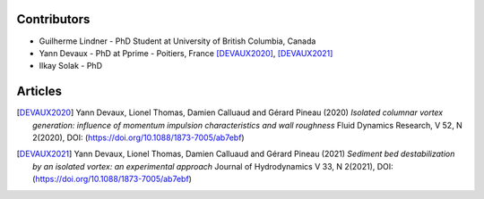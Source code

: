 Contributors
------------

* Guilherme Lindner - PhD Student at University of British Columbia, Canada

* Yann Devaux - PhD at Pprime - Poitiers, France [DEVAUX2020]_, [DEVAUX2021]_

* Ilkay Solak - PhD


Articles
--------

.. [DEVAUX2020]  Yann Devaux, Lionel Thomas, Damien Calluaud and Gérard Pineau (2020)
   *Isolated columnar vortex generation: influence of momentum impulsion characteristics and wall roughness* Fluid Dynamics Research, V 52, N 2(2020), DOI: (https://doi.org/10.1088/1873-7005/ab7ebf)

.. [DEVAUX2021]  Yann Devaux, Lionel Thomas, Damien Calluaud and Gérard Pineau (2021)
   *Sediment bed destabilization by an isolated vortex: an experimental approach* Journal of Hydrodynamics V 33, N 2(2021), DOI: (https://doi.org/10.1088/1873-7005/ab7ebf)
